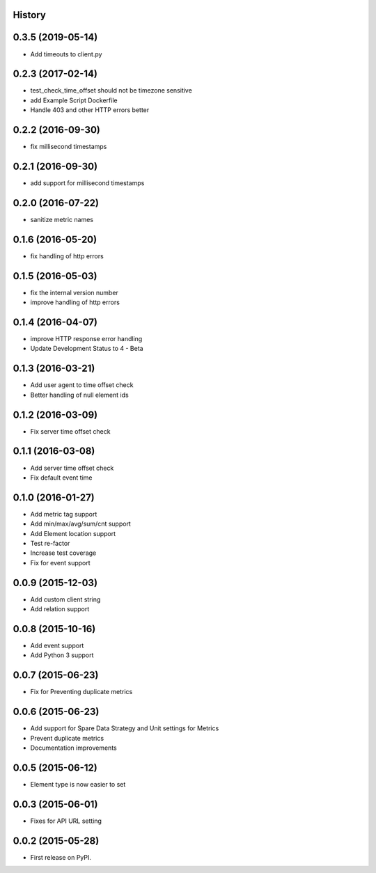 .. :changelog:

History
-------

0.3.5 (2019-05-14)
---------------------

* Add timeouts to client.py


0.2.3 (2017-02-14)
---------------------

* test_check_time_offset should not be timezone sensitive
* add Example Script Dockerfile
* Handle 403 and other HTTP errors better


0.2.2 (2016-09-30)
---------------------

* fix millisecond timestamps

0.2.1 (2016-09-30)
---------------------

* add support for millisecond timestamps

0.2.0 (2016-07-22)
---------------------

* sanitize metric names

0.1.6 (2016-05-20)
---------------------

* fix handling of http errors

0.1.5 (2016-05-03)
---------------------

* fix the internal version number
* improve handling of http errors

0.1.4 (2016-04-07)
---------------------

* improve HTTP response error handling
* Update Development Status to 4 - Beta

0.1.3 (2016-03-21)
---------------------

* Add user agent to time offset check
* Better handling of null element ids

0.1.2 (2016-03-09)
---------------------

* Fix server time offset check


0.1.1 (2016-03-08)
---------------------

* Add server time offset check
* Fix default event time


0.1.0 (2016-01-27)
---------------------

* Add metric tag support
* Add min/max/avg/sum/cnt support
* Add Element location support
* Test re-factor
* Increase test coverage
* Fix for event support


0.0.9 (2015-12-03)
---------------------

* Add custom client string
* Add relation support


0.0.8 (2015-10-16)
---------------------

* Add event support
* Add Python 3 support


0.0.7 (2015-06-23)
---------------------

* Fix for Preventing duplicate metrics


0.0.6 (2015-06-23)
---------------------

* Add support for Spare Data Strategy and Unit settings for Metrics
* Prevent duplicate metrics
* Documentation improvements


0.0.5 (2015-06-12)
---------------------

* Element type is now easier to set


0.0.3 (2015-06-01)
---------------------

* Fixes for API URL setting


0.0.2 (2015-05-28)
---------------------

* First release on PyPI.
